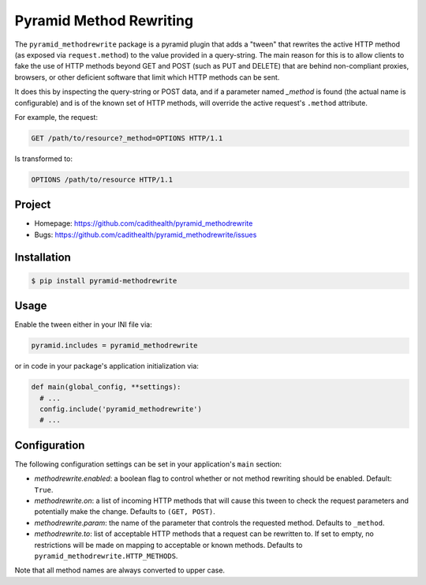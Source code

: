 ========================
Pyramid Method Rewriting
========================

The ``pyramid_methodrewrite`` package is a pyramid plugin that adds a
"tween" that rewrites the active HTTP method (as exposed via
``request.method``) to the value provided in a query-string. The main
reason for this is to allow clients to fake the use of HTTP methods
beyond GET and POST (such as PUT and DELETE) that are behind
non-compliant proxies, browsers, or other deficient software that
limit which HTTP methods can be sent.

It does this by inspecting the query-string or POST data, and if a
parameter named `_method` is found (the actual name is configurable)
and is of the known set of HTTP methods, will override the active
request's ``.method`` attribute.

For example, the request:

.. code-block:: text

  GET /path/to/resource?_method=OPTIONS HTTP/1.1

Is transformed to:

.. code-block:: text

  OPTIONS /path/to/resource HTTP/1.1


Project
=======

* Homepage: https://github.com/cadithealth/pyramid_methodrewrite
* Bugs: https://github.com/cadithealth/pyramid_methodrewrite/issues


Installation
============


.. code-block:: bash

  $ pip install pyramid-methodrewrite


Usage
=====

Enable the tween either in your INI file via:

.. code-block:: ini

  pyramid.includes = pyramid_methodrewrite

or in code in your package's application initialization via:

.. code-block:: python

  def main(global_config, **settings):
    # ...
    config.include('pyramid_methodrewrite')
    # ...


Configuration
=============

The following configuration settings can be set in your application's
``main`` section:

* `methodrewrite.enabled`: a boolean flag to control whether or not
  method rewriting should be enabled. Default: ``True``.

* `methodrewrite.on`: a list of incoming HTTP methods that will cause
  this tween to check the request parameters and potentially make the
  change. Defaults to ``(GET, POST)``.

* `methodrewrite.param`: the name of the parameter that controls the
  requested method. Defaults to ``_method``.

* `methodrewrite.to`: list of acceptable HTTP methods that a request
  can be rewritten to. If set to empty, no restrictions will be made
  on mapping to acceptable or known methods. Defaults to
  ``pyramid_methodrewrite.HTTP_METHODS``.

Note that all method names are always converted to upper case.
